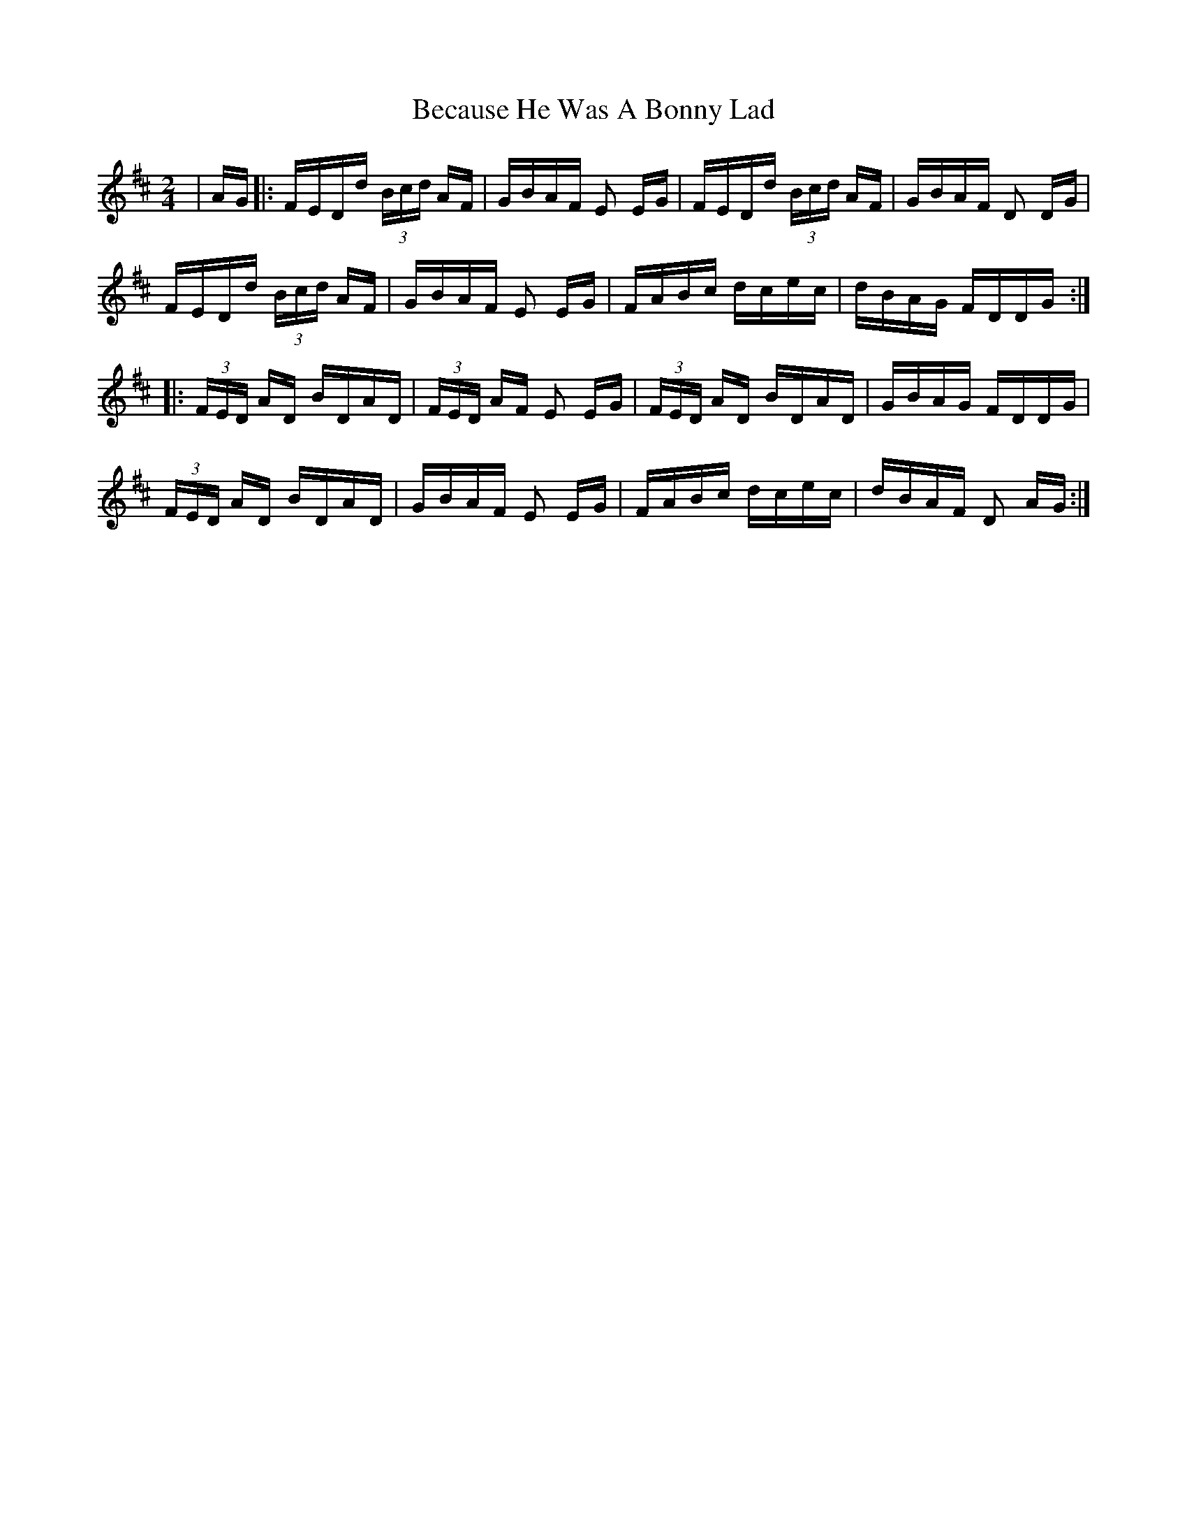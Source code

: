 X: 3163
T: Because He Was A Bonny Lad
R: polka
M: 2/4
K: Dmajor
|AG|:FEDd (3Bcd AF|GBAF E2 EG|FEDd (3Bcd AF|GBAF D2 DG|
FEDd (3Bcd AF|GBAF E2 EG|FABc dcec|dBAG FDDG:|
|:(3FED AD BDAD|(3FED AF E2 EG|(3FED AD BDAD|GBAG FDDG|
(3FED AD BDAD|GBAF E2 EG|FABc dcec|dBAF D2 AG:|

